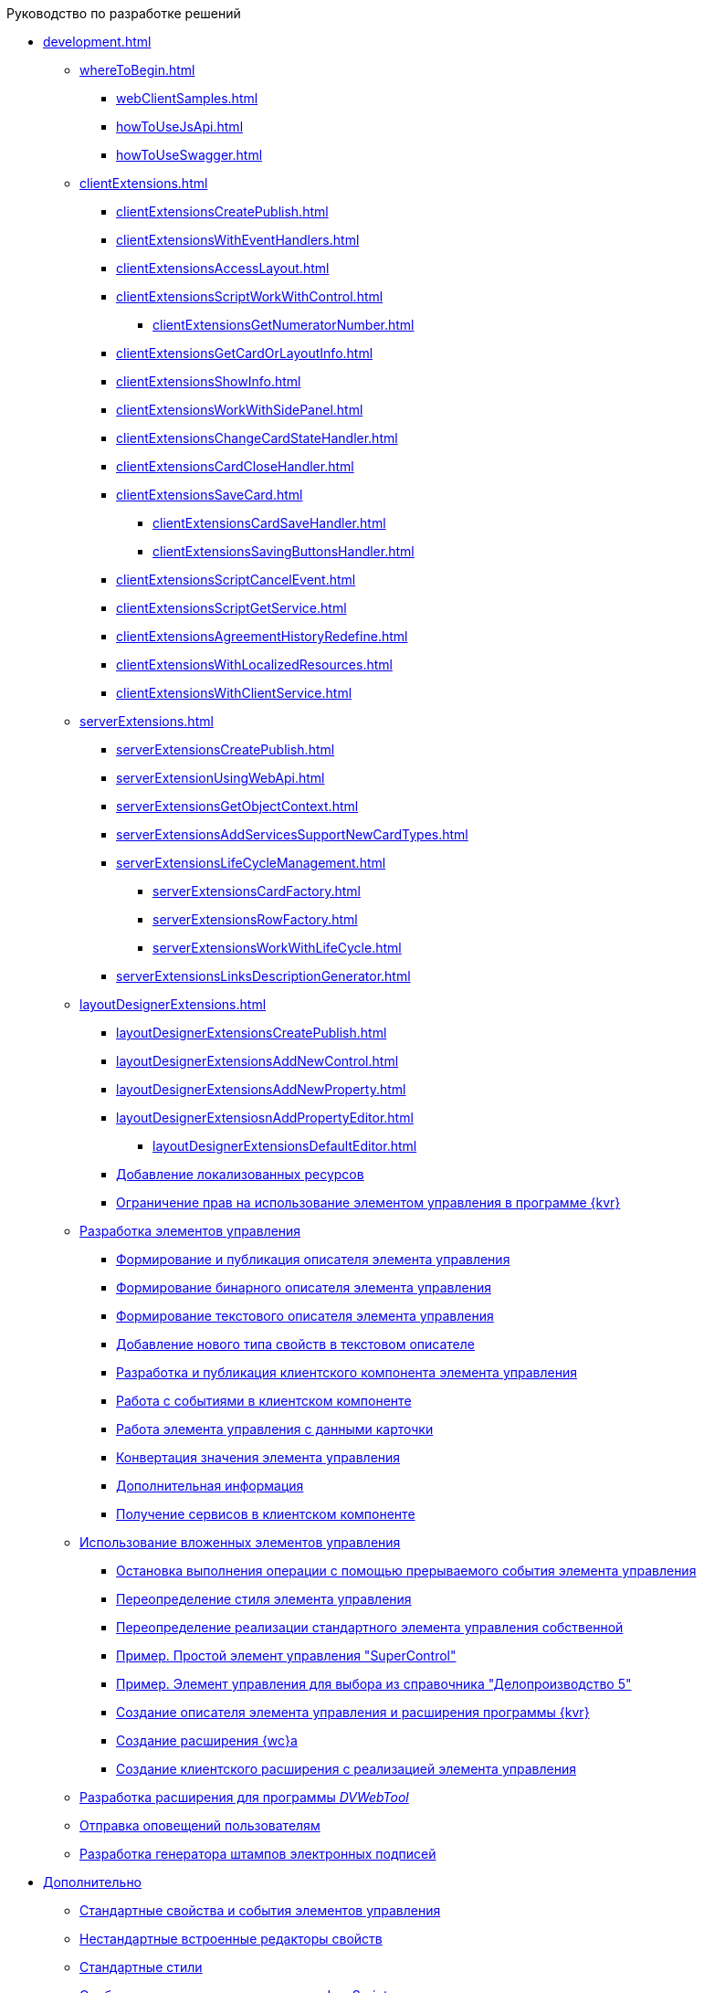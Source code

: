 .Руководство по разработке решений
* xref:development.adoc[]
** xref:whereToBegin.adoc[]
*** xref:webClientSamples.adoc[]
*** xref:howToUseJsApi.adoc[]
*** xref:howToUseSwagger.adoc[]
** xref:clientExtensions.adoc[]
*** xref:clientExtensionsCreatePublish.adoc[]
*** xref:clientExtensionsWithEventHandlers.adoc[]
*** xref:clientExtensionsAccessLayout.adoc[]
*** xref:сlientExtensionsScriptWorkWithControl.adoc[]
**** xref:clientExtensionsGetNumeratorNumber.adoc[]
*** xref:сlientExtensionsGetCardOrLayoutInfo.adoc[]
*** xref:clientExtensionsShowInfo.adoc[]
*** xref:clientExtensionsWorkWithSidePanel.adoc[]
*** xref:clientExtensionsChangeCardStateHandler.adoc[]
*** xref:clientExtensionsCardCloseHandler.adoc[]
*** xref:clientExtensionsSaveCard.adoc[]
**** xref:clientExtensionsCardSaveHandler.adoc[]
**** xref:clientExtensionsSavingButtonsHandler.adoc[]
*** xref:clientExtensionsScriptCancelEvent.adoc[]
*** xref:clientExtensionsScriptGetService.adoc[]
*** xref:clientExtensionsAgreementHistoryRedefine.adoc[]
*** xref:clientExtensionsWithLocalizedResources.adoc[]
*** xref:clientExtensionsWithClientService.adoc[]
** xref:serverExtensions.adoc[]
*** xref:serverExtensionsCreatePublish.adoc[]
*** xref:serverExtensionUsingWebApi.adoc[]
*** xref:serverExtensionsGetObjectContext.adoc[]
*** xref:serverExtensionsAddServicesSupportNewCardTypes.adoc[]
*** xref:serverExtensionsLifeCycleManagement.adoc[]
**** xref:serverExtensionsCardFactory.adoc[]
**** xref:serverExtensionsRowFactory.adoc[]
**** xref:serverExtensionsWorkWithLifeCycle.adoc[]
*** xref:serverExtensionsLinksDescriptionGenerator.adoc[]
** xref:layoutDesignerExtensions.adoc[]
*** xref:layoutDesignerExtensionsCreatePublish.adoc[]
*** xref:layoutDesignerExtensionsAddNewControl.adoc[]
*** xref:layoutDesignerExtensionsAddNewProperty.adoc[]
*** xref:layoutDesignerExtensiosnAddPropertyEditor.adoc[]
**** xref:layoutDesignerExtensionsDefaultEditor.adoc[]
*** xref:LayoutDesignerExtensionWithResources.adoc[Добавление локализованных ресурсов]
*** xref:LayoutDesignerExtensionWithAllowedOperations.adoc[Ограничение прав на использование элементом управления в программе {kvr}]
** xref:NewControls.adoc[Разработка элементов управления]
*** xref:CreateControlDescriptor.adoc[Формирование и публикация описателя элемента управления]
*** xref:CreateBinaryControlDescriptor.adoc[Формирование бинарного описателя элемента управления]
*** xref:CreateTextControlDescriptor.adoc[Формирование текстового описателя элемента управления]
*** xref:CreateNewPropertyInTextControlDescriptor.adoc[Добавление нового типа свойств в текстовом описателе]
*** xref:CreateClientComponent.adoc[Разработка и публикация клиентского компонента элемента управления]
*** xref:ClientControlComponentEvents.adoc[Работа с событиями в клиентском компоненте]
*** xref:ControlsWithDataBinding.adoc[Работа элемента управления с данными карточки]
*** xref:ControlsValueConverter.adoc[Конвертация значения элемента управления]
*** xref:NewControlsAdditionalInformation.adoc[Дополнительная информация]
*** xref:GetServiceOnClient.adoc[Получение сервисов в клиентском компоненте]
** xref:UseNestedControls.adoc[Использование вложенных элементов управления]
*** xref:StopOperationFromEventHandler.adoc[Остановка выполнения операции с помощью прерываемого события элемента управления]
*** xref:OverrideControlStyle.adoc[Переопределение стиля элемента управления]
*** xref:CreateOwnControlFromStandard.adoc[Переопределение реализации стандартного элемента управления собственной]
*** xref:SimpleSuperControl.adoc[Пример. Простой элемент управления "SuperControl"]
*** xref:SampleOfficeWork.adoc[Пример. Элемент управления для выбора из справочника "Делопроизводство 5"]
*** xref:SampleOfficeWorkDescriptor.adoc[Создание описателя элемента управления и расширения программы {kvr}]
*** xref:SampleOfficeWorkServerExtension.adoc[Создание расширения {wc}а]
*** xref:SampleOfficeWorkClientExtension.adoc[Создание клиентского расширения с реализацией элемента управления]
** xref:CreateDVWebToolExtension.adoc[Разработка расширения для программы _DVWebTool_]
** xref:SignalForUsers.adoc[Отправка оповещений пользователям]
** xref:ModifySignatureStamp.adoc[Разработка генератора штампов электронных подписей]
* xref:Additionally.adoc[Дополнительно]
** xref:StandartPropertiesOfControls.adoc[Стандартные свойства и события элементов управления]
** xref:PropertiesEditors.adoc[Нестандартные встроенные редакторы свойств]
** xref:StandartStyles.adoc[Стандартные стили]
** xref:FeaturesOfImplementationScriptsOnJS.adoc[Особенности реализации скриптов на JavaScript]
** xref:TemplateWebExtension.adoc[Описание проекта TemplateWebExtension]
** xref:ExtraGenModelServices.adoc[Сервисы генерации моделей объектов]
** xref:SpecialURLs.adoc[Список специальных адресов {wc}а]
** xref:DependencyInjectionOnClient.adoc[Работа механизма внедрения зависимостей на клиенте]
** xref:ChangeFonts.adoc[Изменение основного шрифта {wc}а]
* xref:Samples.adoc[Примеры]
* xref:ClassLibrary.adoc[Библиотека классов]
** xref:Platform_WebClient_Managers_AdvancedCardManager.adoc[AdvancedCardManager - класс]
** xref:Platform_Tools_LayoutEditor_ObjectModel_Descriptions_ControlTypeDescription.adoc[ControlTypeDescription - класс]
** xref:Platform_WebClient_Models_CommonResponse.adoc[CommonResponse - класс]
** xref:Platform_WebClient_Models_RealTimeCommunication_NotificationMessage_NotificationRealtimeMessage.adoc[NotificationRealtimeMessage - класс]
** xref:Platform_Tools_LayoutEditor_Infrostructure_PropertyCategoryConstants.adoc[PropertyCategoryConstants - класс]
** xref:Platform_Tools_LayoutEditor_ObjectModel_Descriptions_PropertyDescription.adoc[PropertyDescription - класс]
** xref:Platform_WebClient_SessionContext.adoc[SessionContext - класс]
* xref:Platform_WebClient_UserInfo.adoc[UserInfo - класс]
* xref:WebClient_Extensibility_WebClientExtension.adoc[WebClientExtension - класс]
** xref:Platform_Tools_LayoutEditor_Extensibility_WebLayoutsDesignerExtension.adoc[WebLayoutsDesignerExtension - класс]
** xref:API_IApplicationTimestampService.adoc[IApplicationTimestampService - интерфейс]
** xref:WebClientLibrary_ObjectModel_Services_EntityLifeCycle_ICardLifeCycle.adoc[ICardLifeCycle - интерфейс]
** xref:BackOffice_WebClient_DataVisualization_ImageGenerator.adoc[IImageGenerator - интерфейс]
** xref:BackOffice_WebClient_Links_ILinksService.adoc[ILinksService - интерфейс]
** xref:Platform_WebClient_Services_IRealtimeCommunicationService.adoc[IRealtimeCommunicationService - интерфейс]
** xref:Platform.Tools.LayoutEditor.Infrostructure_IPropertyFactory.adoc[IPropertyFactory - интерфейс]
** xref:WebClientLibrary_ObjectModel_Services_EntityLifeCycle_IRowLifeCycle.adoc[IRowLifeCycle - интерфейс]
** xref:Platform_Tools_LayoutEditor_Infrostructure_ISelectedLayoutService.adoc[ISelectedLayoutService - интерфейс]
** xref:Platform_Tools_LayoutEditor_ObjectModel_Descriptions_AllowedOperationsFlag.adoc[AllowedOperationsFlag - перечисление]
** xref:Platform_WebClient_Models_RealTimeCommunication_NotificationMessage_NotificationType.adoc[NotificationType - перечисление]
** xref:BackOffice_WebClient_Links_DescriptionColumnGeneratorDelegate.adoc[DescriptionColumnGeneratorDelegate - делегат]